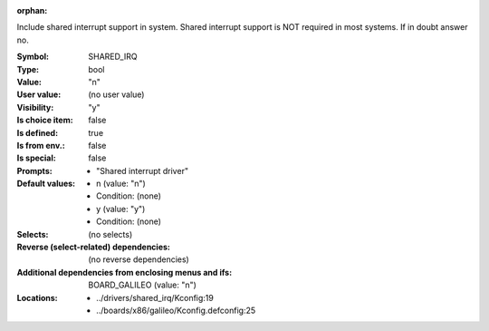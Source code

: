 :orphan:

.. title:: SHARED_IRQ

.. option:: CONFIG_SHARED_IRQ:
.. _CONFIG_SHARED_IRQ:

Include shared interrupt support in system. Shared interrupt
support is NOT required in most systems. If in doubt answer no.



:Symbol:           SHARED_IRQ
:Type:             bool
:Value:            "n"
:User value:       (no user value)
:Visibility:       "y"
:Is choice item:   false
:Is defined:       true
:Is from env.:     false
:Is special:       false
:Prompts:

 *  "Shared interrupt driver"
:Default values:

 *  n (value: "n")
 *   Condition: (none)
 *  y (value: "y")
 *   Condition: (none)
:Selects:
 (no selects)
:Reverse (select-related) dependencies:
 (no reverse dependencies)
:Additional dependencies from enclosing menus and ifs:
 BOARD_GALILEO (value: "n")
:Locations:
 * ../drivers/shared_irq/Kconfig:19
 * ../boards/x86/galileo/Kconfig.defconfig:25